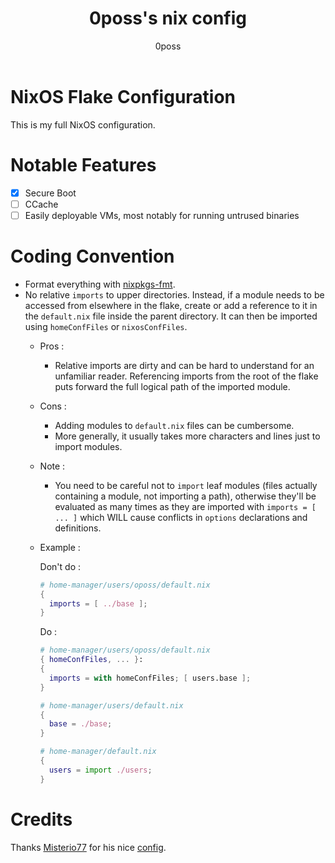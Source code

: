 #+TITLE: 0poss's nix config
#+AUTHOR: 0poss

* NixOS Flake Configuration
This is my full NixOS configuration.

* Notable Features
- [X] Secure Boot
- [ ] CCache
- [ ] Easily deployable VMs, most notably for running untrused binaries

* Coding Convention
- Format everything with [[https://github.com/nix-community/nixpkgs-fmt][nixpkgs-fmt]].
- No relative ~imports~ to upper directories. Instead, if a module needs to be accessed from elsewhere in the flake, create or add a reference to it in the ~default.nix~ file inside the parent directory. It can then be imported using ~homeConfFiles~ or ~nixosConfFiles~.
  + Pros :
    * Relative imports are dirty and can be hard to understand for an unfamiliar reader. Referencing imports from the root of the flake puts forward the full logical path of the imported module.
  + Cons :
    * Adding modules to ~default.nix~ files can be cumbersome.
    * More generally, it usually takes more characters and lines just to import modules.
  + Note :
    * You need to be careful not to ~import~ leaf modules (files actually containing a module, not importing a path), otherwise they'll be evaluated as many times as they are imported with ~imports = [ ... ]~ which WILL cause conflicts in ~options~ declarations and definitions.
  + Example :

    Don't do :
    #+begin_src nix
      # home-manager/users/oposs/default.nix
      {
        imports = [ ../base ];
      }
    #+end_src
    Do :
    #+begin_src nix
      # home-manager/users/oposs/default.nix
      { homeConfFiles, ... }:
      {
        imports = with homeConfFiles; [ users.base ];
      }
    #+end_src
    #+begin_src nix
      # home-manager/users/default.nix
      {
        base = ./base;
      }
    #+end_src
    #+begin_src nix
      # home-manager/default.nix
      {
        users = import ./users;
      }
    #+end_src

* Credits
Thanks [[https://github.com/Misterio77][Misterio77]] for his nice [[https://github.com/Misterio77/nix-config][config]].
